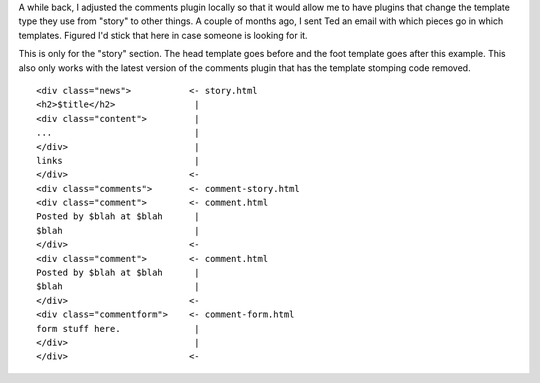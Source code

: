 .. title: Comments and templates in PyBlosxom
.. slug: comments_and_templates
.. date: 2005-02-17 13:33:10
.. tags: pyblosxom, dev, python

A while back, I adjusted the comments plugin locally so that it would
allow me to have plugins that change the template type they use from
"story" to other things.  A couple of months ago, I sent Ted an email
with which pieces go in which templates.  Figured I'd stick that here
in case someone is looking for it.

This is only for the "story" section.  The head template goes before and the
foot template goes after this example.  This also only works with the
latest version of the comments plugin that has the template stomping
code removed.

::

   <div class="news">           <- story.html
   <h2>$title</h2>               |
   <div class="content">         |
   ...                           |
   </div>                        |
   links                         |
   </div>                       <-
   <div class="comments">       <- comment-story.html
   <div class="comment">        <- comment.html
   Posted by $blah at $blah      |
   $blah                         |
   </div>                       <-
   <div class="comment">        <- comment.html
   Posted by $blah at $blah      |
   $blah                         |
   </div>                       <-
   <div class="commentform">    <- comment-form.html
   form stuff here.              |
   </div>                        |
   </div>                       <-
